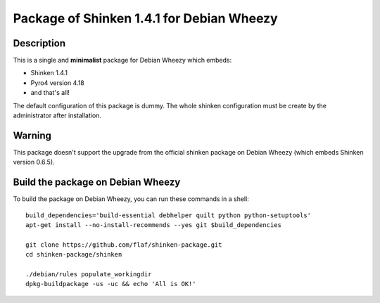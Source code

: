 ==========================================
Package of Shinken 1.4.1 for Debian Wheezy
==========================================

Description
===========

This is a single and **minimalist** package for Debian Wheezy which embeds:

- Shinken 1.4.1 
- Pyro4 version 4.18
- and that's all!

The default configuration of this package is dummy.
The whole shinken configuration must be create by the
administrator after installation.

Warning
=======

This package doesn't support the upgrade from the official
shinken package on Debian Wheezy (which embeds Shinken version 0.6.5).

Build the package on Debian Wheezy
==================================

To build the package on Debian Wheezy, you can run these commands in a shell:

::

  build_dependencies='build-essential debhelper quilt python python-setuptools'
  apt-get install --no-install-recommends --yes git $build_dependencies
  
  git clone https://github.com/flaf/shinken-package.git
  cd shinken-package/shinken
  
  ./debian/rules populate_workingdir
  dpkg-buildpackage -us -uc && echo 'All is OK!'


